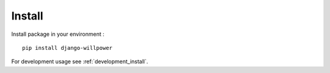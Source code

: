 .. _install_intro:

=======
Install
=======

Install package in your environment : ::

    pip install django-willpower

For development usage see :ref:`development_install`.
